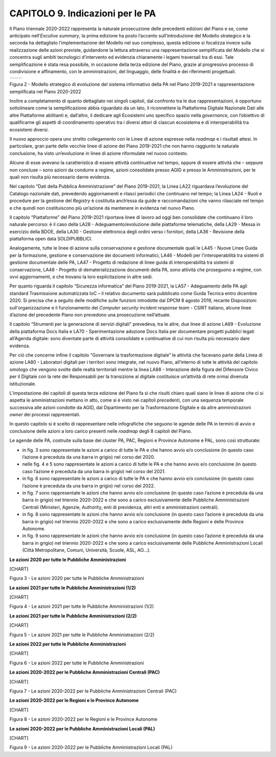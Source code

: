 CAPITOLO 9. Indicazioni per le PA
=================================

Il Piano triennale 2020-2022 rappresenta la naturale prosecuzione delle
precedenti edizioni del Piano e se, come anticipato nell’\ *Excutive
summary*, la prima edizione ha posto l’accento sull’introduzione del
Modello strategico e la seconda ha dettagliato l’implementazione del
Modello nel suo complesso, questa edizione si focalizza invece sulla
realizzazione delle azioni previste, guidandone la lettura attraverso
una rappresentazione semplificata del Modello che si concentra sugli
ambiti tecnologici d’intervento ed evidenzia chiaramente i legami
traversali tra di essi. Tale semplificazione è stata resa possibile, in
occasione della terza edizione del Piano, grazie al progressivo processo
di condivisione e affinamento, con le amministrazioni, del linguaggio,
delle finalità e dei riferimenti progettuali.

+-----------------------------------+-----------------------------------+
| |La figura 2 mette a confronto il | |image2|                          |
| Modello strategico di evoluzione  |                                   |
| del sistema informativo della PA  |                                   |
| nel Piano 2019-2021 e la          |                                   |
| rappresentazione semplificata     |                                   |
| contenuta nel Piano 2020-2022. In |                                   |
| particolare, nella parte sinistra |                                   |
| della figura è rappresentato il   |                                   |
| modello strategico del Piano      |                                   |
| triennale 2019-2021 costituito da |                                   |
| 6 livelli orizzontali (accesso ai |                                   |
| servizi, ecosistemi, piattaforme, |                                   |
| dati della PA, modello di         |                                   |
| interoperabilità e                |                                   |
| infrastrutture) e 2 livelli       |                                   |
| verticali (sicurezza informatica  |                                   |
| e piattaforma nazionale digitale  |                                   |
| dati). Nella parte destra della   |                                   |
| figura è inserita la              |                                   |
| rappresentazione semplificata del |                                   |
| Modello strategico costituito da  |                                   |
| quattro livelli orizzontali       |                                   |
| (servizi, dati, piattaforme e     |                                   |
| infrastrutture) e due livelli     |                                   |
| verticali (sicurezza e            |                                   |
| interoperabilità).|               |                                   |
+-----------------------------------+-----------------------------------+

Figura 2 - Modello strategico di evoluzione del sistema informativo
della PA nel Piano 2019-2021 e rappresentazione semplificata nel Piano
2020-2022

Inoltre a completamento di quanto dettagliato nei singoli capitoli, dal
confronto tra le due rappresentazioni, è opportuno sottolineare come la
semplificazione abbia riguardato da un lato, il riconnettere la
Piattaforma Digitale Nazionale Dati alle altre Piattaforme abilitanti e,
dall’altro, il dedicare agli Ecosistemi uno specifico spazio nella
*governance,* con l’obiettivo di qualificarne gli aspetti di
coordinamento operativo tra i diversi attori di ciascun ecosistema e di
interoperabilità tra ecosistemi diversi.

Il nuovo approccio opera uno stretto collegamento con le Linee di azione
espresse nella *roadmap* e i risultati attesi. In particolare, gran
parte delle vecchie linee di azione del Piano 2019-2021 che non hanno
raggiunto la naturale conclusione, ha visto un’evoluzione in linee di
azione riformulate nel nuovo contesto.

Alcune di esse avevano la caratteristica di essere attività continuative
nel tempo, oppure di essere attività che – seppure non concluse – sono
azioni da condurre a regime, azioni consolidate presso AGID e presso le
Amministrazioni, per le quali non risulta più necessario darne evidenza.

Nel capitolo “Dati della Pubblica Amministrazione” del Piano 2019-2021,
la Linea LA22 riguardava l’evoluzione del Catalogo nazionale dati,
prevedendo aggiornamenti e rilasci periodici che continuano nel tempo;
la Linea LA24 - Ruoli e procedure per la gestione del *Registry* è
costituita anch’essa da guide e raccomandazioni che vanno rilasciate nel
tempo e che quindi non costituiscono più un’azione da mantenere in
evidenza nel nuovo Piano. 

Il capitolo “Piattaforme” del Piano 2019-2021 riportava linee di lavoro
ad oggi ben consolidate che continuano il loro naturale percorso: è il
caso della LA28 - Adeguamento/evoluzione delle piattaforme telematiche,
della LA29 - Messa in esercizio della BDOE, della LA30 - Gestione
elettronica degli ordini verso i fornitori, della LA36 - Revisione della
piattaforma open data SOLDIPUBBLICI. 

Analogamente, tutte le linee di azione sulla conservazione e gestione
documentale quali le LA45 - Nuove Linee Guida per la formazione,
gestione e conservazione dei documenti informatici, LA46 - Modelli per
l'interoperabilità tra sistemi di gestione documentale delle PA, LA47 -
Progetto di redazione di linee guida di interoperabilità tra sistemi di
conservazione, LA48 - Progetto di dematerializzazione documenti della
PA, sono attività che proseguono a regime, con ovvi aggiornamenti, e che
trovano la loro esplicitazione in altre sedi.

Per quanto riguarda il capitolo “Sicurezza informatica” del Piano
2019-2021, la LA57 - Adeguamento delle PA agli standard Trasmissione
automatizzata IoC – il relativo documento sarà pubblicato come Guida
Tecnica entro dicembre 2020. Si precisa che a seguito delle modifiche
sulle funzioni introdotte dal DPCM 8 agosto 2019, recante Disposizioni
sull'organizzazione e il funzionamento del *Computer security incident
response team* - CSIRT italiano, alcune linee d’azione del precedente
Piano non prevedono una prosecuzione nell’attuale.

Il capitolo “Strumenti per la generazione di servizi digitali”
prevedeva, tra le altre, due linee di azione LA69 - Evoluzione della
piattaforma Docs Italia e LA70 - Sperimentazione adozione Docs Italia
per documentare progetti pubblici legati all’Agenda digitale: sono
diventate parte di attività consolidate e continuative di cui non
risulta più necessario dare evidenza.

Per ciò che concerne infine il capitolo “Governare la trasformazione
digitale” le attività che facevano parte della Linea di azione LA80 -
Laboratori digitali per i territori sono integrate, nel nuovo Piano,
all’interno di tutte le attività del capitolo omologo che vengono svolte
dalle realtà territoriali mentre la linea LA88 - Interazione della
figura del Difensore Civico per il Digitale con la rete dei Responsabili
per la transizione al digitale costituisce un’attività di rete ormai
divenuta istituzionale.  

L’impostazione dei capitoli di questa terza edizione del Piano fa sì che
risulti chiaro quali siano le linee di azione che ci si aspetta le
amministrazioni mettano in atto, come si è visto nei capitoli
precedenti, con una sequenza temporale successiva alle azioni condotte
da AGID, dal Dipartimento per la Trasformazione Digitale e da altre
amministrazioni *owner* dei processi rappresentati. 

In questo capitolo si è scelto di rappresentare nelle infografiche che
seguono le agende delle PA in termini di avvio e conclusione delle
azioni a loro carico presenti nelle *roadmap* degli 8 capitoli del
Piano.

Le agende delle PA, costruite sulla base dei cluster PA, PAC, Regioni e
Province Autonome e PAL, sono così strutturate:

-  in fig. 3 sono rappresentate le azioni a carico di tutte le PA e che
   hanno avvio e/o conclusione (in questo caso l’azione è preceduta da
   una barra in grigio) nel corso del 2020.

-  nelle fig. 4 e 5 sono rappresentate le azioni a carico di tutte le PA
   e che hanno avvio e/o conclusione (in questo caso l’azione è
   preceduta da una barra in grigio) nel corso del 2021.

-  in fig. 6 sono rappresentate le azioni a carico di tutte le PA e che
   hanno avvio e/o conclusione (in questo caso l’azione è preceduta da
   una barra in grigio) nel corso del 2022.

-  in fig. 7 sono rappresentate le azioni che hanno avvio e/o
   conclusione (in questo caso l’azione è preceduta da una barra in
   grigio) nel triennio 2020-2022 e che sono a carico esclusivamente
   delle Pubbliche Amministrazioni Centrali (Ministeri, Agenzie,
   Authority, enti di previdenza, altri enti e amministrazioni
   centrali).

-  in fig. 8 sono rappresentate le azioni che hanno avvio e/o
   conclusione (in questo caso l’azione è preceduta da una barra in
   grigio) nel triennio 2020-2022 e che sono a carico esclusivamente
   delle Regioni e delle Province Autonome.

-  in fig. 9 sono rappresentate le azioni che hanno avvio e/o
   conclusione (in questo caso l’azione è preceduta da una barra in
   grigio) nel triennio 2020-2022 e che sono a carico esclusivamente
   delle Pubbliche Amministrazioni Locali (Città Metropolitane, Comuni,
   Università, Scuole, ASL, AO…).

**Le azioni 2020 per tutte le Pubbliche Amministrazioni**

|image3|\ |image4|\ [CHART]

Figura 3 - Le azioni 2020 per tutte le Pubbliche Amministrazioni

**Le azioni 2021 per tutte le Pubbliche Amministrazioni (1/2)**

|image5|\ |image6|\ [CHART]

Figura 4 - Le azioni 2021 per tutte le Pubbliche Amministrazioni (1/2)

**Le azioni 2021 per tutte le Pubbliche Amministrazioni (2/2)**

|image7|\ |image8|\ [CHART]

Figura 5 - Le azioni 2021 per tutte le Pubbliche Amministrazioni (2/2)

**Le azioni 2022 per tutte le Pubbliche Amministrazioni**

|image9|\ |image10|\ [CHART]

Figura 6 - Le azioni 2022 per tutte le Pubbliche Amministrazioni

**Le azioni 2020-2022 per le Pubbliche Amministrazioni Centrali (PAC)**

|image11|\ |image12|\ [CHART]

Figura 7 - Le azioni 2020-2022 per le Pubbliche Amministrazioni Centrali
(PAC)

**Le azioni 2020-2022 per le Regioni e le Province Autonome**

|image13|\ |image14|\ [CHART]

Figura 8 - Le azioni 2020-2022 per le Regioni e le Province Autonome

**Le azioni 2020-2022 per le Pubbliche Amministrazioni Locali (PAL)**

|image15|\ |image16|\ [CHART]

Figura 9 - Le azioni 2020-2022 per le Pubbliche Amministrazioni Locali
(PAL)

.. |La figura 2 mette a confronto il Modello strategico di evoluzione del sistema informativo della PA nel Piano 2019-2021 e la rappresentazione semplificata contenuta nel Piano 2020-2022. In particolare, nella parte sinistra della figura è rappresentato il modello strategico del Piano triennale 2019-2021 costituito da 6 livelli orizzontali (accesso ai servizi, ecosistemi, piattaforme, dati della PA, modello di interoperabilità e infrastrutture) e 2 livelli verticali (sicurezza informatica e piattaforma nazionale digitale dati). Nella parte destra della figura è inserita la rappresentazione semplificata del Modello strategico costituito da quattro livelli orizzontali (servizi, dati, piattaforme e infrastrutture) e due livelli verticali (sicurezza e interoperabilità).| image:: ./media/image4.jpeg
   :width: 2.20472in
   :height: 2.7364in
.. |image1| image:: ./media/image5.jpeg
   :width: 2.20413in
   :height: 2.73497in
.. |image2| image:: ./media/image5.jpeg
   :width: 2.20413in
   :height: 2.73497in
.. |image3| image:: ./media/image6.png
   :width: 3.30486in
   :height: 0.80486in
.. |image4| image:: ./media/image7.png
   :width: 1.49375in
   :height: 0.55764in
.. |image5| image:: ./media/image7.png
   :width: 1.49375in
   :height: 0.55764in
.. |image6| image:: ./media/image6.png
   :width: 3.30486in
   :height: 0.80486in
.. |image7| image:: ./media/image6.png
   :width: 3.30486in
   :height: 0.80486in
.. |image8| image:: ./media/image7.png
   :width: 1.49375in
   :height: 0.55764in
.. |image9| image:: ./media/image6.png
   :width: 3.30486in
   :height: 0.80486in
.. |image10| image:: ./media/image7.png
   :width: 1.49426in
   :height: 0.55811in
.. |image11| image:: ./media/image7.png
   :width: 1.49375in
   :height: 0.55764in
.. |image12| image:: ./media/image6.png
   :width: 3.30486in
   :height: 0.80486in
.. |image13| image:: ./media/image7.png
   :width: 1.49375in
   :height: 0.55764in
.. |image14| image:: ./media/image6.png
   :width: 3.30486in
   :height: 0.80486in
.. |image15| image:: ./media/image7.png
   :width: 1.49375in
   :height: 0.55764in
.. |image16| image:: ./media/image6.png
   :width: 3.30486in
   :height: 0.80486in
